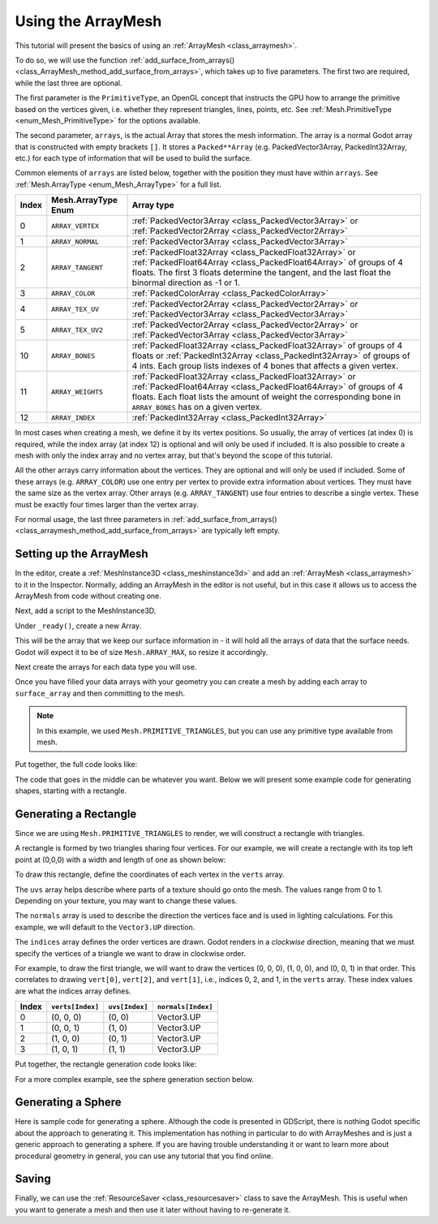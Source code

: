 .. _doc_arraymesh:

Using the ArrayMesh
===================

This tutorial will present the basics of using an :ref:`ArrayMesh <class_arraymesh>`.

To do so, we will use the function :ref:`add_surface_from_arrays() <class_ArrayMesh_method_add_surface_from_arrays>`,
which takes up to five parameters. The first two are required, while the last three are optional.

The first parameter is the ``PrimitiveType``, an OpenGL concept that instructs the GPU
how to arrange the primitive based on the vertices given, i.e. whether they represent triangles,
lines, points, etc. See :ref:`Mesh.PrimitiveType <enum_Mesh_PrimitiveType>` for the options available.

The second parameter, ``arrays``, is the actual Array that stores the mesh information. The array is a normal Godot array that
is constructed with empty brackets ``[]``. It stores a ``Packed**Array`` (e.g. PackedVector3Array,
PackedInt32Array, etc.) for each type of information that will be used to build the surface.

Common elements of ``arrays`` are listed below, together with the position they must have within ``arrays``.
See :ref:`Mesh.ArrayType <enum_Mesh_ArrayType>` for a full list.


.. list-table::
    :class: wrap-normal
    :width: 100%
    :widths: auto
    :header-rows: 1

    * - Index
      - Mesh.ArrayType Enum
      - Array type
    
    * - 0
      - ``ARRAY_VERTEX``
      - :ref:`PackedVector3Array <class_PackedVector3Array>` or :ref:`PackedVector2Array <class_PackedVector2Array>`
    
    * - 1
      - ``ARRAY_NORMAL``
      - :ref:`PackedVector3Array <class_PackedVector3Array>`
    
    * - 2
      - ``ARRAY_TANGENT``
      - :ref:`PackedFloat32Array <class_PackedFloat32Array>` or :ref:`PackedFloat64Array <class_PackedFloat64Array>` of groups of 4 floats. The first 3 floats determine the tangent, and the last float the binormal 
        direction as -1 or 1.
    
    * - 3
      - ``ARRAY_COLOR``
      - :ref:`PackedColorArray <class_PackedColorArray>`
    
    * - 4
      - ``ARRAY_TEX_UV``
      - :ref:`PackedVector2Array <class_PackedVector2Array>` or :ref:`PackedVector3Array <class_PackedVector3Array>`
    
    * - 5
      - ``ARRAY_TEX_UV2``
      - :ref:`PackedVector2Array <class_PackedVector2Array>` or :ref:`PackedVector3Array <class_PackedVector3Array>`
    
    * - 10
      - ``ARRAY_BONES``
      - :ref:`PackedFloat32Array <class_PackedFloat32Array>` of groups of 4 floats or :ref:`PackedInt32Array <class_PackedInt32Array>` of groups of 4 ints. Each group lists indexes of 4 bones that affects a given vertex.
    
    * - 11
      - ``ARRAY_WEIGHTS``
      - :ref:`PackedFloat32Array <class_PackedFloat32Array>` or :ref:`PackedFloat64Array <class_PackedFloat64Array>` of groups of 4 floats. Each float lists the amount of weight the corresponding bone in ``ARRAY_BONES`` has on a given vertex.
    
    * - 12
      - ``ARRAY_INDEX``
      - :ref:`PackedInt32Array <class_PackedInt32Array>`

In most cases when creating a mesh, we define it by its vertex positions. So usually, the array of vertices (at index 0) is required, while the index array (at index 12) is optional and
will only be used if included. It is also possible to create a mesh with only the index array and no vertex array, but that's beyond the scope of this tutorial.

All the other arrays carry information about the vertices. They are optional and will only be used if included. Some of these arrays (e.g. ``ARRAY_COLOR``)
use one entry per vertex to provide extra information about vertices. They must have the same size as the vertex array. Other arrays (e.g. ``ARRAY_TANGENT``) use
four entries to describe a single vertex. These must be exactly four times larger than the vertex array.

For normal usage, the last three parameters in :ref:`add_surface_from_arrays() <class_arraymesh_method_add_surface_from_arrays>` are typically left empty.

Setting up the ArrayMesh
------------------------

In the editor, create a :ref:`MeshInstance3D <class_meshinstance3d>` and add an :ref:`ArrayMesh <class_arraymesh>` to it in the Inspector.
Normally, adding an ArrayMesh in the editor is not useful, but in this case it allows us to access the ArrayMesh
from code without creating one.

Next, add a script to the MeshInstance3D.

Under ``_ready()``, create a new Array.

.. tabs::
  .. code-tab:: gdscript GDScript

    var surface_array = []
  
  .. code-tab:: csharp C#

    Godot.Collections.Array surfaceArray = [];

This will be the array that we keep our surface information in - it will hold
all the arrays of data that the surface needs. Godot will expect it to be of
size ``Mesh.ARRAY_MAX``, so resize it accordingly.

.. tabs::
 .. code-tab:: gdscript GDScript

    var surface_array = []
    surface_array.resize(Mesh.ARRAY_MAX)
  
 .. code-tab:: csharp C#

    Godot.Collections.Array surfaceArray = [];
    surfaceArray.Resize((int)Mesh.ArrayType.Max);

Next create the arrays for each data type you will use.

.. tabs::
 .. code-tab:: gdscript GDScript

    var verts = PackedVector3Array()
    var uvs = PackedVector2Array()
    var normals = PackedVector3Array()
    var indices = PackedInt32Array()

 .. code-tab:: csharp C#

    List<Vector3> verts = [];
    List<Vector2> uvs = [];
    List<Vector3> normals = [];
    List<int> indices = [];

Once you have filled your data arrays with your geometry you can create a mesh
by adding each array to ``surface_array`` and then committing to the mesh.

.. tabs::
 .. code-tab:: gdscript GDScript

    surface_array[Mesh.ARRAY_VERTEX] = verts
    surface_array[Mesh.ARRAY_TEX_UV] = uvs
    surface_array[Mesh.ARRAY_NORMAL] = normals
    surface_array[Mesh.ARRAY_INDEX] = indices

    # No blendshapes, lods, or compression used.
    mesh.add_surface_from_arrays(Mesh.PRIMITIVE_TRIANGLES, surface_array)

 .. code-tab:: csharp C#

    surfaceArray[(int)Mesh.ArrayType.Vertex] = verts.ToArray();
    surfaceArray[(int)Mesh.ArrayType.TexUV] = uvs.ToArray();
    surfaceArray[(int)Mesh.ArrayType.Normal] = normals.ToArray();
    surfaceArray[(int)Mesh.ArrayType.Index] = indices.ToArray();

    var arrMesh = Mesh as ArrayMesh;
    if (arrMesh != null)
    {
        // No blendshapes, lods, or compression used.
        arrMesh.AddSurfaceFromArrays(Mesh.PrimitiveType.Triangles, surfaceArray); 
    }

.. note:: In this example, we used ``Mesh.PRIMITIVE_TRIANGLES``, but you can use any primitive type
          available from mesh.

Put together, the full code looks like:

.. tabs::
 .. code-tab:: gdscript GDScript

    extends MeshInstance3D

    func _ready():
        var surface_array = []
        surface_array.resize(Mesh.ARRAY_MAX)

        # PackedVector**Arrays for mesh construction.
        var verts = PackedVector3Array()
        var uvs = PackedVector2Array()
        var normals = PackedVector3Array()
        var indices = PackedInt32Array()

        #######################################
        ## Insert code here to generate mesh ##
        #######################################

        # Assign arrays to surface array.
        surface_array[Mesh.ARRAY_VERTEX] = verts
        surface_array[Mesh.ARRAY_TEX_UV] = uvs
        surface_array[Mesh.ARRAY_NORMAL] = normals
        surface_array[Mesh.ARRAY_INDEX] = indices

        # Create mesh surface from mesh array.
        # No blendshapes, lods, or compression used.
        mesh.add_surface_from_arrays(Mesh.PRIMITIVE_TRIANGLES, surface_array)

 .. code-tab:: csharp C#

    public partial class MyMeshInstance3D : MeshInstance3D
    {
        public override void _Ready()
        {
            Godot.Collections.Array surfaceArray = [];
            surfaceArray.Resize((int)Mesh.ArrayType.Max);

            // C# arrays cannot be resized or expanded, so use Lists to create geometry.
            List<Vector3> verts = [];
            List<Vector2> uvs = [];
            List<Vector3> normals = [];
            List<int> indices = [];

            /***********************************
            * Insert code here to generate mesh.
            * *********************************/

            // Convert Lists to arrays and assign to surface array
            surfaceArray[(int)Mesh.ArrayType.Vertex] = verts.ToArray();
            surfaceArray[(int)Mesh.ArrayType.TexUV] = uvs.ToArray();
            surfaceArray[(int)Mesh.ArrayType.Normal] = normals.ToArray();
            surfaceArray[(int)Mesh.ArrayType.Index] = indices.ToArray();

            var arrMesh = Mesh as ArrayMesh;
            if (arrMesh != null)
            {
                // Create mesh surface from mesh array
                // No blendshapes, lods, or compression used.
                arrMesh.AddSurfaceFromArrays(Mesh.PrimitiveType.Triangles, surfaceArray);
            }
        }
    }


The code that goes in the middle can be whatever you want. Below we will present some
example code for generating shapes, starting with a rectangle.

Generating a Rectangle
-------------------
Since we are using ``Mesh.PRIMITIVE_TRIANGLES`` to render, we will construct a rectangle
with triangles.

A rectangle is formed by two triangles sharing four vertices. For our example, we will create
a rectangle with its top left point at (0,0,0) with a width and length of one as shown below:

.. image:: img/array_mesh_rectangle_as_triangles.png
  :scale: 33%
  :alt: A rectangle made of two triangles sharing four verticies.

To draw this rectangle, define the coordinates of each vertex in the ``verts`` array.

.. tabs::
  .. code-tab:: gdscript GDScript

    verts = PackedVector3Array([
        Vector3(0, 0, 0),
        Vector3(0, 0, 1),
        Vector3(1, 0, 0),
        Vector3(1, 0, 1)
    ])

  .. code-tab:: csharp C#

    verts.AddRange(new Vector3[]
    {
        new Vector3(0, 0, 0),
        new Vector3(0, 0, 1),
        new Vector3(1, 0, 0),
        new Vector3(1, 0, 1)
    });

The ``uvs`` array helps describe where parts of a texture should go onto the mesh. The values
range from 0 to 1. Depending on your texture, you may want to change these values.

.. tabs::
  .. code-tab:: gdscript GDScript

    uvs = PackedVector2Array([
        Vector2(0, 0),
        Vector2(1, 0),
        Vector2(0, 1),
        Vector2(1, 1)
    ])

  .. code-tab:: csharp C#

    uvs.AddRange(new Vector2[]
    {
        new Vector2(0, 0),
        new Vector2(1, 0),
        new Vector2(0, 1),
        new Vector2(1, 1)
    });

The ``normals`` array is used to describe the direction the vertices face and is
used in lighting calculations. For this example, we will default to the ``Vector3.UP``
direction.

.. tabs::
  .. code-tab:: gdscript GDScript

    normals = PackedVector3Array([
        Vector3.UP,
        Vector3.UP,
        Vector3.UP,
        Vector3.UP
    ])

  .. code-tab:: csharp C#

    normals.AddRange(new Vector3[]
    {
        Vector3.Up,
        Vector3.Up,
        Vector3.Up,
        Vector3.Up
    });

The ``indices`` array defines the order vertices are drawn. Godot
renders in a *clockwise* direction, meaning that we must specify the vertices
of a triangle we want to draw in clockwise order.

For example, to draw the first triangle, we will want to draw the vertices (0, 0, 0),
(1, 0, 0), and (0, 0, 1) in that order. This correlates to drawing ``vert[0]``, ``vert[2]``, and
``vert[1]``, i.e., indices 0, 2, and 1, in the ``verts`` array. These index values are what the
indices array defines.

.. list-table::
   :header-rows: 1
   :widths: auto

   * - Index
     - ``verts[Index]``
     - ``uvs[Index]``
     - ``normals[Index]``

   * - 0
     - (0, 0, 0)
     - (0, 0)
     - Vector3.UP

   * - 1
     - (0, 0, 1)
     - (1, 0)
     - Vector3.UP

   * - 2
     - (1, 0, 0)
     - (0, 1)
     - Vector3.UP

   * - 3
     - (1, 0, 1)
     - (1, 1)
     - Vector3.UP

.. tabs::
  .. code-tab:: gdscript GDScript

    indices = PackedInt32Array([
        0, 2, 1, # Draw the first triangle
        2, 3, 1  # Draw the second triangle
    ])

  .. code-tab:: csharp C#

    indices.AddRange(new int[]
    {
        0, 2, 1, // Draw the first triangle
        2, 3, 1  // Draw the second triangle
    });

Put together, the rectangle generation code looks like:

.. tabs::
  .. code-tab:: gdscript GDScript

    extends MeshInstance3D

    func _ready():

      # Insert setting up the PackedVector**Arrays here.

      verts = PackedVector3Array([
          Vector3(0, 0, 0),
          Vector3(0, 0, 1),
          Vector3(1, 0, 0),
          Vector3(1, 0, 1)
      ])

      uvs = PackedVector2Array([
          Vector2(0, 0),
          Vector2(1, 0),
          Vector2(0, 1),
          Vector2(1, 1)
      ])

      normals = PackedVector3Array([
          Vector3.UP,
          Vector3.UP,
          Vector3.UP,
          Vector3.UP
      ])

      indices = PackedInt32Array([
          0, 2, 1,
          2, 3, 1
      ])

      # Insert committing to the ArrayMesh here.

  .. code-tab:: csharp C#

    using System.Collections.Generic;

    public partial class MeshInstance3d : MeshInstance3D
    {
      public override void _Ready()
      {
          // Insert setting up the surface array and lists here.

          verts.AddRange(new Vector3[]
          {
              new Vector3(0, 0, 0),
              new Vector3(0, 0, 1),
              new Vector3(1, 0, 0),
              new Vector3(1, 0, 1)
          });

          uvs.AddRange(new Vector2[]
          {
              new Vector2(0, 0),
              new Vector2(1, 0),
              new Vector2(0, 1),
              new Vector2(1, 1)
          });

          normals.AddRange(new Vector3[]
          {
              Vector3.Up,
              Vector3.Up,
              Vector3.Up,
              Vector3.Up
          });

          indices.AddRange(new int[]
          {
              0, 2, 1,
              2, 3, 1
          });

          // Insert committing to the ArrayMesh here.
      }
    }

For a more complex example, see the sphere generation section below.

Generating a Sphere
-------------------

Here is sample code for generating a sphere. Although the code is presented in
GDScript, there is nothing Godot specific about the approach to generating it.
This implementation has nothing in particular to do with ArrayMeshes and is just a
generic approach to generating a sphere. If you are having trouble understanding it
or want to learn more about procedural geometry in general, you can use any tutorial
that you find online.

.. tabs::
 .. code-tab:: gdscript GDScript

    extends MeshInstance3D

    var rings = 50
    var radial_segments = 50
    var radius = 1

    func _ready():

        # Insert setting up the PackedVector**Arrays here.

        # Vertex indices.
        var thisrow = 0
        var prevrow = 0
        var point = 0

        # Loop over rings.
        for i in range(rings + 1):
            var v = float(i) / rings
            var w = sin(PI * v)
            var y = cos(PI * v)

            # Loop over segments in ring.
            for j in range(radial_segments + 1):
                var u = float(j) / radial_segments
                var x = sin(u * PI * 2.0)
                var z = cos(u * PI * 2.0)
                var vert = Vector3(x * radius * w, y * radius, z * radius * w)
                verts.append(vert)
                normals.append(vert.normalized())
                uvs.append(Vector2(u, v))
                point += 1

                # Create triangles in ring using indices.
                if i > 0 and j > 0:
                    indices.append(prevrow + j - 1)
                    indices.append(prevrow + j)
                    indices.append(thisrow + j - 1)

                    indices.append(prevrow + j)
                    indices.append(thisrow + j)
                    indices.append(thisrow + j - 1)

            prevrow = thisrow
            thisrow = point

      # Insert committing to the ArrayMesh here.

 .. code-tab:: csharp C#

    public partial class MyMeshInstance3D : MeshInstance3D
    {
        private int _rings = 50;
        private int _radialSegments = 50;
        private float _radius = 1;

        public override void _Ready()
        {
            // Insert setting up the surface array and lists here.

            // Vertex indices.
            var thisRow = 0;
            var prevRow = 0;
            var point = 0;

            // Loop over rings.
            for (var i = 0; i < _rings + 1; i++)
            {
                var v = ((float)i) / _rings;
                var w = Mathf.Sin(Mathf.Pi * v);
                var y = Mathf.Cos(Mathf.Pi * v);

                // Loop over segments in ring.
                for (var j = 0; j < _radialSegments + 1; j++)
                {
                    var u = ((float)j) / _radialSegments;
                    var x = Mathf.Sin(u * Mathf.Pi * 2);
                    var z = Mathf.Cos(u * Mathf.Pi * 2);
                    var vert = new Vector3(x * _radius * w, y * _radius, z * _radius * w);
                    verts.Add(vert);
                    normals.Add(vert.Normalized());
                    uvs.Add(new Vector2(u, v));
                    point += 1;

                    // Create triangles in ring using indices.
                    if (i > 0 && j > 0)
                    {
                        indices.Add(prevRow + j - 1);
                        indices.Add(prevRow + j);
                        indices.Add(thisRow + j - 1);

                        indices.Add(prevRow + j);
                        indices.Add(thisRow + j);
                        indices.Add(thisRow + j - 1);
                    }
                }

                prevRow = thisRow;
                thisRow = point;
            }

            // Insert committing to the ArrayMesh here.
        }
    }

Saving
------

Finally, we can use the :ref:`ResourceSaver <class_resourcesaver>` class to save the ArrayMesh.
This is useful when you want to generate a mesh and then use it later without having to re-generate it.

.. tabs::
 .. code-tab:: gdscript GDScript

    # Saves mesh to a .tres file with compression enabled.
    ResourceSaver.save(mesh, "res://sphere.tres", ResourceSaver.FLAG_COMPRESS)

 .. code-tab:: csharp C#

    // Saves mesh to a .tres file with compression enabled.
    ResourceSaver.Save(Mesh, "res://sphere.tres", ResourceSaver.SaverFlags.Compress);
